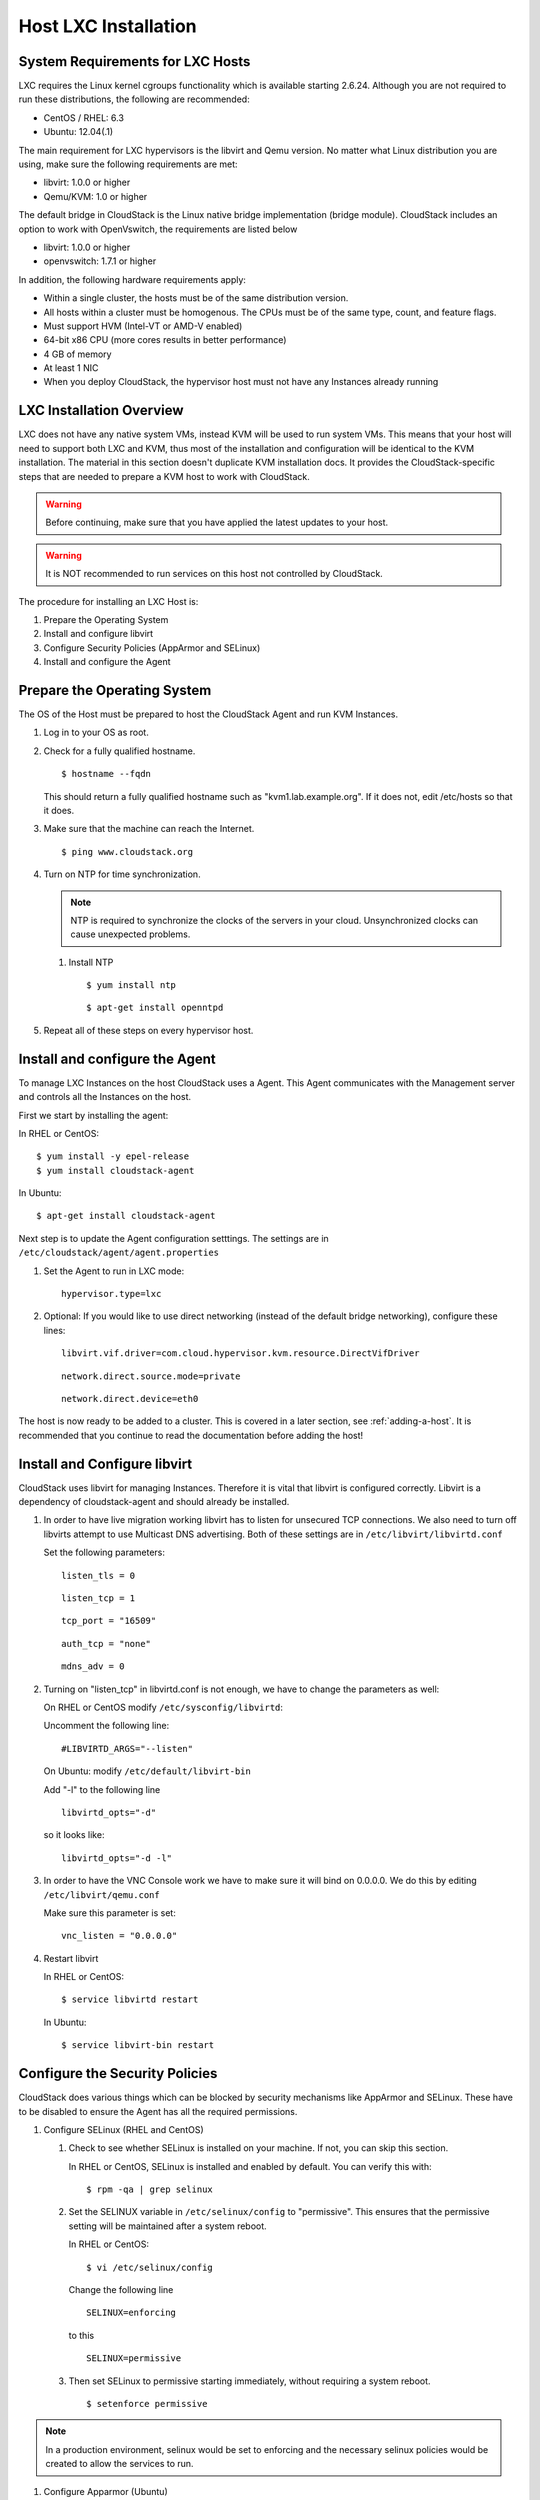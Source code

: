 .. Licensed to the Apache Software Foundation (ASF) under one
   or more contributor license agreements.  See the NOTICE file
   distributed with this work for additional information#
   regarding copyright ownership.  The ASF licenses this file
   to you under the Apache License, Version 2.0 (the
   "License"); you may not use this file except in compliance
   with the License.  You may obtain a copy of the License at
   http://www.apache.org/licenses/LICENSE-2.0
   Unless required by applicable law or agreed to in writing,
   software distributed under the License is distributed on an
   "AS IS" BASIS, WITHOUT WARRANTIES OR CONDITIONS OF ANY
   KIND, either express or implied.  See the License for the
   specific language governing permissions and limitations
   under the License.


Host LXC Installation
---------------------

System Requirements for LXC Hosts
~~~~~~~~~~~~~~~~~~~~~~~~~~~~~~~~~

LXC requires the Linux kernel cgroups functionality which is available
starting 2.6.24. Although you are not required to run these
distributions, the following are recommended:

-  CentOS / RHEL: 6.3

-  Ubuntu: 12.04(.1)

The main requirement for LXC hypervisors is the libvirt and Qemu
version. No matter what Linux distribution you are using, make sure the
following requirements are met:

-  libvirt: 1.0.0 or higher

-  Qemu/KVM: 1.0 or higher

The default bridge in CloudStack is the Linux native bridge
implementation (bridge module). CloudStack includes an option to work
with OpenVswitch, the requirements are listed below

-  libvirt: 1.0.0 or higher

-  openvswitch: 1.7.1 or higher

In addition, the following hardware requirements apply:

-  Within a single cluster, the hosts must be of the same distribution
   version.

-  All hosts within a cluster must be homogenous. The CPUs must be of
   the same type, count, and feature flags.

-  Must support HVM (Intel-VT or AMD-V enabled)

-  64-bit x86 CPU (more cores results in better performance)

-  4 GB of memory

-  At least 1 NIC

-  When you deploy CloudStack, the hypervisor host must not have any Instances
   already running


LXC Installation Overview
~~~~~~~~~~~~~~~~~~~~~~~~~

LXC does not have any native system VMs, instead KVM will be used to run
system VMs. This means that your host will need to support both LXC and
KVM, thus most of the installation and configuration will be identical
to the KVM installation. The material in this section doesn't duplicate
KVM installation docs. It provides the CloudStack-specific steps that
are needed to prepare a KVM host to work with CloudStack.

.. warning:: 
   Before continuing, make sure that you have applied the latest updates to 
   your host.

.. warning::
   It is NOT recommended to run services on this host not controlled by 
   CloudStack.

The procedure for installing an LXC Host is:

#. Prepare the Operating System

#. Install and configure libvirt

#. Configure Security Policies (AppArmor and SELinux)

#. Install and configure the Agent


Prepare the Operating System
~~~~~~~~~~~~~~~~~~~~~~~~~~~~

The OS of the Host must be prepared to host the CloudStack Agent and run
KVM Instances.

#. Log in to your OS as root.

#. Check for a fully qualified hostname.

   .. parsed-literal::

      $ hostname --fqdn

   This should return a fully qualified hostname such as
   "kvm1.lab.example.org". If it does not, edit /etc/hosts so that it
   does.

#. Make sure that the machine can reach the Internet.

   .. parsed-literal::

      $ ping www.cloudstack.org

#. Turn on NTP for time synchronization.

   .. note:: 
      NTP is required to synchronize the clocks of the servers in your
      cloud. Unsynchronized clocks can cause unexpected problems.

   #. Install NTP

      .. parsed-literal::

         $ yum install ntp

      .. parsed-literal::

         $ apt-get install openntpd

#. Repeat all of these steps on every hypervisor host.


Install and configure the Agent
~~~~~~~~~~~~~~~~~~~~~~~~~~~~~~~

To manage LXC Instances on the host CloudStack uses a Agent. This Agent
communicates with the Management server and controls all the Instances
on the host.

First we start by installing the agent:

In RHEL or CentOS:

.. parsed-literal::

   $ yum install -y epel-release
   $ yum install cloudstack-agent

In Ubuntu:

.. parsed-literal::

   $ apt-get install cloudstack-agent

Next step is to update the Agent configuration setttings. The settings
are in ``/etc/cloudstack/agent/agent.properties``

#. Set the Agent to run in LXC mode:

   .. parsed-literal::

      hypervisor.type=lxc

#. Optional: If you would like to use direct networking (instead of the
   default bridge networking), configure these lines:

   .. parsed-literal::

      libvirt.vif.driver=com.cloud.hypervisor.kvm.resource.DirectVifDriver

   .. parsed-literal::

      network.direct.source.mode=private

   .. parsed-literal::

      network.direct.device=eth0

The host is now ready to be added to a cluster. This is covered in a
later section, see :ref:`adding-a-host`. It is
recommended that you continue to read the documentation before adding
the host!


Install and Configure libvirt
~~~~~~~~~~~~~~~~~~~~~~~~~~~~~

CloudStack uses libvirt for managing Instances. Therefore it is
vital that libvirt is configured correctly. Libvirt is a dependency of
cloudstack-agent and should already be installed.

#. In order to have live migration working libvirt has to listen for
   unsecured TCP connections. We also need to turn off libvirts attempt
   to use Multicast DNS advertising. Both of these settings are in
   ``/etc/libvirt/libvirtd.conf``

   Set the following parameters:

   .. parsed-literal::

      listen_tls = 0

   .. parsed-literal::

      listen_tcp = 1

   .. parsed-literal::

      tcp_port = "16509"

   .. parsed-literal::

      auth_tcp = "none"

   .. parsed-literal::

      mdns_adv = 0

#. Turning on "listen\_tcp" in libvirtd.conf is not enough, we have to
   change the parameters as well:

   On RHEL or CentOS modify ``/etc/sysconfig/libvirtd``:

   Uncomment the following line:

   .. parsed-literal::

      #LIBVIRTD_ARGS="--listen"

   On Ubuntu: modify ``/etc/default/libvirt-bin``

   Add "-l" to the following line

   .. parsed-literal::

      libvirtd_opts="-d"

   so it looks like:

   .. parsed-literal::

      libvirtd_opts="-d -l"

#. In order to have the VNC Console work we have to make sure it will
   bind on 0.0.0.0. We do this by editing ``/etc/libvirt/qemu.conf``

   Make sure this parameter is set:

   .. parsed-literal::

      vnc_listen = "0.0.0.0"

#. Restart libvirt

   In RHEL or CentOS:

   .. parsed-literal::

      $ service libvirtd restart

   In Ubuntu:

   .. parsed-literal::

      $ service libvirt-bin restart


Configure the Security Policies
~~~~~~~~~~~~~~~~~~~~~~~~~~~~~~~

CloudStack does various things which can be blocked by security
mechanisms like AppArmor and SELinux. These have to be disabled to
ensure the Agent has all the required permissions.

#. Configure SELinux (RHEL and CentOS)

   #. Check to see whether SELinux is installed on your machine. If not,
      you can skip this section.

      In RHEL or CentOS, SELinux is installed and enabled by default.
      You can verify this with:

      .. parsed-literal::

         $ rpm -qa | grep selinux

   #. Set the SELINUX variable in ``/etc/selinux/config`` to
      "permissive". This ensures that the permissive setting will be
      maintained after a system reboot.

      In RHEL or CentOS:

      .. parsed-literal::

         $ vi /etc/selinux/config

      Change the following line

      .. parsed-literal::

         SELINUX=enforcing

      to this

      .. parsed-literal::

         SELINUX=permissive

   #. Then set SELinux to permissive starting immediately, without
      requiring a system reboot.

      .. parsed-literal::

         $ setenforce permissive

.. note:: In a production environment, selinux would be set to enforcing
   and the necessary selinux policies would be created to allow the
   services to run.

#. Configure Apparmor (Ubuntu)

   #. Check to see whether AppArmor is installed on your machine. If
      not, you can skip this section.

      In Ubuntu AppArmor is installed and enabled by default. You can
      verify this with:

      .. parsed-literal::

         $ dpkg --list 'apparmor'

   #. Disable the AppArmor profiles for libvirt

      .. parsed-literal::

         $ ln -s /etc/apparmor.d/usr.sbin.libvirtd /etc/apparmor.d/disable/

      .. parsed-literal::

         $ ln -s /etc/apparmor.d/usr.lib.libvirt.virt-aa-helper /etc/apparmor.d/disable/

      .. parsed-literal::

         $ apparmor_parser -R /etc/apparmor.d/usr.sbin.libvirtd

      .. parsed-literal::

         $ apparmor_parser -R /etc/apparmor.d/usr.lib.libvirt.virt-aa-helper


Configure the network bridges
~~~~~~~~~~~~~~~~~~~~~~~~~~~~~

.. warning:: 
   This is a very important section, please make sure you read this thoroughly.

.. note:: 
   This section details how to configure bridges using the native 
   implementation in Linux. Please refer to the next section if you intend to 
   use OpenVswitch

In order to forward traffic to your Instances you will need at least two
bridges: *public* and *private*.

By default these bridges are called *cloudbr0* and *cloudbr1*, but you
do have to make sure they are available on each hypervisor.

The most important factor is that you keep the configuration consistent
on all your hypervisors.


Network example
^^^^^^^^^^^^^^^

There are many ways to configure your network. In the Basic networking
mode you should have two (V)LAN's, one for your private network and one
for the public network.

We assume that the hypervisor has one NIC (eth0) with three tagged
VLAN's:

#. VLAN 100 for management of the hypervisor

#. VLAN 200 for public network of the Instances (cloudbr0)

#. VLAN 300 for private network of the Instances (cloudbr1)

On VLAN 100 we give the Hypervisor the IP-Address 192.168.42.11/24 with
the gateway 192.168.42.1

.. note::
   The Hypervisor and Management server don't have to be in the same subnet!

Configuring the network bridges
^^^^^^^^^^^^^^^^^^^^^^^^^^^^^^^

It depends on the distribution you are using how to configure these,
below you'll find examples for RHEL/CentOS and Ubuntu.

.. note:: 
   The goal is to have two bridges called 'cloudbr0' and 'cloudbr1' after this 
   section. This should be used as a guideline only. The exact configuration 
   will depend on your network layout.


Configure in RHEL or CentOS
'''''''''''''''''''''''''''

The required packages were installed when libvirt was installed, we can
proceed to configuring the network.

First we configure eth0

.. parsed-literal::

   $ vi /etc/sysconfig/network-scripts/ifcfg-eth0

Make sure it looks similar to:

.. parsed-literal::

   DEVICE=eth0
   HWADDR=00:04:xx:xx:xx:xx
   ONBOOT=yes
   HOTPLUG=no
   BOOTPROTO=none
   TYPE=Ethernet

We now have to configure the three VLAN interfaces:

.. parsed-literal::

   $ vi /etc/sysconfig/network-scripts/ifcfg-eth0.100

.. parsed-literal::

   DEVICE=eth0.100
   HWADDR=00:04:xx:xx:xx:xx
   ONBOOT=yes
   HOTPLUG=no
   BOOTPROTO=none
   TYPE=Ethernet
   VLAN=yes
   IPADDR=192.168.42.11
   GATEWAY=192.168.42.1
   NETMASK=255.255.255.0

.. parsed-literal::

   $ vi /etc/sysconfig/network-scripts/ifcfg-eth0.200

.. parsed-literal::

   DEVICE=eth0.200
   HWADDR=00:04:xx:xx:xx:xx
   ONBOOT=yes
   HOTPLUG=no
   BOOTPROTO=none
   TYPE=Ethernet
   VLAN=yes
   BRIDGE=cloudbr0

.. parsed-literal::

   $ vi /etc/sysconfig/network-scripts/ifcfg-eth0.300

.. parsed-literal::

   DEVICE=eth0.300
   HWADDR=00:04:xx:xx:xx:xx
   ONBOOT=yes
   HOTPLUG=no
   BOOTPROTO=none
   TYPE=Ethernet
   VLAN=yes
   BRIDGE=cloudbr1

Now we have the VLAN interfaces configured we can add the bridges on top
of them.

.. parsed-literal::

   $ vi /etc/sysconfig/network-scripts/ifcfg-cloudbr0

Now we just configure it is a plain bridge without an IP-Address

.. parsed-literal::

   DEVICE=cloudbr0
   TYPE=Bridge
   ONBOOT=yes
   BOOTPROTO=none
   IPV6INIT=no
   IPV6_AUTOCONF=no
   DELAY=5
   STP=yes

We do the same for cloudbr1

.. parsed-literal::

   $ vi /etc/sysconfig/network-scripts/ifcfg-cloudbr1

.. parsed-literal::

   DEVICE=cloudbr1
   TYPE=Bridge
   ONBOOT=yes
   BOOTPROTO=none
   IPV6INIT=no
   IPV6_AUTOCONF=no
   DELAY=5
   STP=yes

With this configuration you should be able to restart the network,
although a reboot is recommended to see if everything works properly.

.. warning:: 
   Make sure you have an alternative way like IPMI or ILO to reach the machine 
   in case you made a configuration error and the network stops functioning!


Configure in Ubuntu
'''''''''''''''''''

All the required packages were installed when you installed libvirt, so
we only have to configure the network.

.. parsed-literal::

   $ vi /etc/network/interfaces

Modify the interfaces file to look like this:

.. parsed-literal::

   auto lo
   iface lo inet loopback

   # The primary network interface
   auto eth0.100
   iface eth0.100 inet static
       address 192.168.42.11
       netmask 255.255.255.240
       gateway 192.168.42.1
       dns-nameservers 8.8.8.8 8.8.4.4
       dns-domain lab.example.org

   # Public network
   auto cloudbr0
   iface cloudbr0 inet manual
       bridge_ports eth0.200
       bridge_fd 5
       bridge_stp off
       bridge_maxwait 1

   # Private network
   auto cloudbr1
   iface cloudbr1 inet manual
       bridge_ports eth0.300
       bridge_fd 5
       bridge_stp off
       bridge_maxwait 1

With this configuration you should be able to restart the network,
although a reboot is recommended to see if everything works properly.

.. warning:: 
   Make sure you have an alternative way like IPMI or ILO to reach the machine 
   in case you made a configuration error and the network stops functioning!


Configuring the firewall
~~~~~~~~~~~~~~~~~~~~~~~~

The hypervisor needs to be able to communicate with other hypervisors
and the management server needs to be able to reach the hypervisor.

In order to do so we have to open the following TCP ports (if you are
using a firewall):

#. 22 (SSH)

#. 1798

#. 16509 (libvirt)

#. 5900 - 6100 (VNC consoles)

#. 49152 - 49216 (libvirt live migration)

It depends on the firewall you are using how to open these ports. Below
you'll find examples how to open these ports in RHEL/CentOS and Ubuntu.


Open ports in RHEL/CentOS
^^^^^^^^^^^^^^^^^^^^^^^^^

RHEL and CentOS use iptables for firewalling the system, you can open
extra ports by executing the following iptable commands:

.. parsed-literal::

   $ iptables -I INPUT -p tcp -m tcp --dport 22 -j ACCEPT

.. parsed-literal::

   $ iptables -I INPUT -p tcp -m tcp --dport 1798 -j ACCEPT

.. parsed-literal::

   $ iptables -I INPUT -p tcp -m tcp --dport 16509 -j ACCEPT

.. parsed-literal::

   $ iptables -I INPUT -p tcp -m tcp --dport 5900:6100 -j ACCEPT

.. parsed-literal::

   $ iptables -I INPUT -p tcp -m tcp --dport 49152:49216 -j ACCEPT

These iptable settings are not persistent accross reboots, we have to
save them first.

.. parsed-literal::

   $ iptables-save > /etc/sysconfig/iptables


Open ports in Ubuntu
^^^^^^^^^^^^^^^^^^^^

The default firewall under Ubuntu is UFW (Uncomplicated FireWall), which
is a Python wrapper around iptables.

To open the required ports, execute the following commands:

.. parsed-literal::

   $ ufw allow proto tcp from any to any port 22

.. parsed-literal::

   $ ufw allow proto tcp from any to any port 1798

.. parsed-literal::

   $ ufw allow proto tcp from any to any port 16509

.. parsed-literal::

   $ ufw allow proto tcp from any to any port 5900:6100

.. parsed-literal::

   $ ufw allow proto tcp from any to any port 49152:49216

.. note:: 
   By default UFW is not enabled on Ubuntu. Executing these commands with the 
   firewall disabled does not enable the firewall.


Add the host to CloudStack
~~~~~~~~~~~~~~~~~~~~~~~~~~

The host is now ready to be added to a cluster. This is covered in a
later section, see :ref:`adding-a-host`. It is
recommended that you continue to read the documentation before adding
the host!
